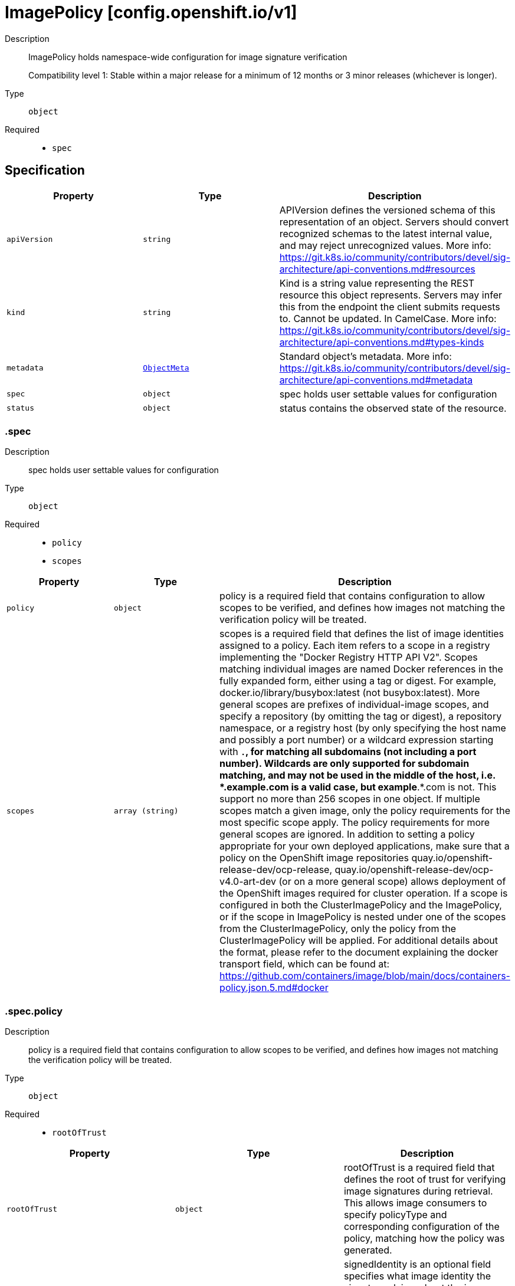 // Automatically generated by 'openshift-apidocs-gen'. Do not edit.
:_mod-docs-content-type: ASSEMBLY
[id="imagepolicy-config-openshift-io-v1"]
= ImagePolicy [config.openshift.io/v1]

:toc: macro
:toc-title:

toc::[]


Description::
+
--
ImagePolicy holds namespace-wide configuration for image signature verification

Compatibility level 1: Stable within a major release for a minimum of 12 months or 3 minor releases (whichever is longer).
--

Type::
  `object`

Required::
  - `spec`


== Specification

[cols="1,1,1",options="header"]
|===
| Property | Type | Description

| `apiVersion`
| `string`
| APIVersion defines the versioned schema of this representation of an object. Servers should convert recognized schemas to the latest internal value, and may reject unrecognized values. More info: https://git.k8s.io/community/contributors/devel/sig-architecture/api-conventions.md#resources

| `kind`
| `string`
| Kind is a string value representing the REST resource this object represents. Servers may infer this from the endpoint the client submits requests to. Cannot be updated. In CamelCase. More info: https://git.k8s.io/community/contributors/devel/sig-architecture/api-conventions.md#types-kinds

| `metadata`
| xref:../objects/index.adoc#io-k8s-apimachinery-pkg-apis-meta-v1-ObjectMeta[`ObjectMeta`]
| Standard object's metadata. More info: https://git.k8s.io/community/contributors/devel/sig-architecture/api-conventions.md#metadata

| `spec`
| `object`
| spec holds user settable values for configuration

| `status`
| `object`
| status contains the observed state of the resource.

|===
=== .spec

Description::
+
--
spec holds user settable values for configuration
--

Type::
  `object`

Required::
  - `policy`
  - `scopes`



[cols="1,1,1",options="header"]
|===
| Property | Type | Description

| `policy`
| `object`
| policy is a required field that contains configuration to allow scopes to be verified, and defines how
images not matching the verification policy will be treated.

| `scopes`
| `array (string)`
| scopes is a required field that defines the list of image identities assigned to a policy. Each item refers to a scope in a registry implementing the "Docker Registry HTTP API V2".
Scopes matching individual images are named Docker references in the fully expanded form, either using a tag or digest. For example, docker.io/library/busybox:latest (not busybox:latest).
More general scopes are prefixes of individual-image scopes, and specify a repository (by omitting the tag or digest), a repository
namespace, or a registry host (by only specifying the host name and possibly a port number) or a wildcard expression starting with `*.`, for matching all subdomains (not including a port number).
Wildcards are only supported for subdomain matching, and may not be used in the middle of the host, i.e.  *.example.com is a valid case, but example*.*.com is not.
This support no more than 256 scopes in one object. If multiple scopes match a given image, only the policy requirements for the most specific scope apply. The policy requirements for more general scopes are ignored.
In addition to setting a policy appropriate for your own deployed applications, make sure that a policy on the OpenShift image repositories
quay.io/openshift-release-dev/ocp-release, quay.io/openshift-release-dev/ocp-v4.0-art-dev (or on a more general scope) allows deployment of the OpenShift images required for cluster operation.
If a scope is configured in both the ClusterImagePolicy and the ImagePolicy, or if the scope in ImagePolicy is nested under one of the scopes from the ClusterImagePolicy, only the policy from the ClusterImagePolicy will be applied.
For additional details about the format, please refer to the document explaining the docker transport field,
which can be found at: https://github.com/containers/image/blob/main/docs/containers-policy.json.5.md#docker

|===
=== .spec.policy

Description::
+
--
policy is a required field that contains configuration to allow scopes to be verified, and defines how
images not matching the verification policy will be treated.
--

Type::
  `object`

Required::
  - `rootOfTrust`



[cols="1,1,1",options="header"]
|===
| Property | Type | Description

| `rootOfTrust`
| `object`
| rootOfTrust is a required field that defines the root of trust for verifying image signatures during retrieval.
This allows image consumers to specify policyType and corresponding configuration of the policy, matching how the policy was generated.

| `signedIdentity`
| `object`
| signedIdentity is an optional field specifies what image identity the signature claims about the image. This is useful when the image identity in the signature differs from the original image spec, such as when mirror registry is configured for the image scope, the signature from the mirror registry contains the image identity of the mirror instead of the original scope.
The required matchPolicy field specifies the approach used in the verification process to verify the identity in the signature and the actual image identity, the default matchPolicy is "MatchRepoDigestOrExact".

|===
=== .spec.policy.rootOfTrust

Description::
+
--
rootOfTrust is a required field that defines the root of trust for verifying image signatures during retrieval.
This allows image consumers to specify policyType and corresponding configuration of the policy, matching how the policy was generated.
--

Type::
  `object`

Required::
  - `policyType`



[cols="1,1,1",options="header"]
|===
| Property | Type | Description

| `fulcioCAWithRekor`
| `object`
| fulcioCAWithRekor defines the root of trust configuration based on the Fulcio certificate and the Rekor public key.
fulcioCAWithRekor is required when policyType is FulcioCAWithRekor, and forbidden otherwise
For more information about Fulcio and Rekor, please refer to the document at:
https://github.com/sigstore/fulcio and https://github.com/sigstore/rekor

| `policyType`
| `string`
| policyType is a required field specifies the type of the policy for verification. This field must correspond to how the policy was generated.
Allowed values are "PublicKey", "FulcioCAWithRekor", and "PKI".
When set to "PublicKey", the policy relies on a sigstore publicKey and may optionally use a Rekor verification.
When set to "FulcioCAWithRekor", the policy is based on the Fulcio certification and incorporates a Rekor verification.
When set to "PKI", the policy is based on the certificates from Bring Your Own Public Key Infrastructure (BYOPKI). This value is enabled by turning on the SigstoreImageVerificationPKI feature gate.

| `publicKey`
| `object`
| publicKey defines the root of trust configuration based on a sigstore public key. Optionally include a Rekor public key for Rekor verification.
publicKey is required when policyType is PublicKey, and forbidden otherwise.

|===
=== .spec.policy.rootOfTrust.fulcioCAWithRekor

Description::
+
--
fulcioCAWithRekor defines the root of trust configuration based on the Fulcio certificate and the Rekor public key.
fulcioCAWithRekor is required when policyType is FulcioCAWithRekor, and forbidden otherwise
For more information about Fulcio and Rekor, please refer to the document at:
https://github.com/sigstore/fulcio and https://github.com/sigstore/rekor
--

Type::
  `object`

Required::
  - `fulcioCAData`
  - `fulcioSubject`
  - `rekorKeyData`



[cols="1,1,1",options="header"]
|===
| Property | Type | Description

| `fulcioCAData`
| `string`
| fulcioCAData is a required field contains inline base64-encoded data for the PEM format fulcio CA.
fulcioCAData must be at most 8192 characters.

| `fulcioSubject`
| `object`
| fulcioSubject is a required field specifies OIDC issuer and the email of the Fulcio authentication configuration.

| `rekorKeyData`
| `string`
| rekorKeyData is a required field contains inline base64-encoded data for the PEM format from the Rekor public key.
rekorKeyData must be at most 8192 characters.

|===
=== .spec.policy.rootOfTrust.fulcioCAWithRekor.fulcioSubject

Description::
+
--
fulcioSubject is a required field specifies OIDC issuer and the email of the Fulcio authentication configuration.
--

Type::
  `object`

Required::
  - `oidcIssuer`
  - `signedEmail`



[cols="1,1,1",options="header"]
|===
| Property | Type | Description

| `oidcIssuer`
| `string`
| oidcIssuer is a required filed contains the expected OIDC issuer. The oidcIssuer must be a valid URL and at most 2048 characters in length.
It will be verified that the Fulcio-issued certificate contains a (Fulcio-defined) certificate extension pointing at this OIDC issuer URL.
When Fulcio issues certificates, it includes a value based on an URL inside the client-provided ID token.
Example: "https://expected.OIDC.issuer/"

| `signedEmail`
| `string`
| signedEmail is a required field holds the email address that the Fulcio certificate is issued for.
The signedEmail must be a valid email address and at most 320 characters in length.
Example: "expected-signing-user@example.com"

|===
=== .spec.policy.rootOfTrust.publicKey

Description::
+
--
publicKey defines the root of trust configuration based on a sigstore public key. Optionally include a Rekor public key for Rekor verification.
publicKey is required when policyType is PublicKey, and forbidden otherwise.
--

Type::
  `object`

Required::
  - `keyData`



[cols="1,1,1",options="header"]
|===
| Property | Type | Description

| `keyData`
| `string`
| keyData is a required field contains inline base64-encoded data for the PEM format public key.
keyData must be at most 8192 characters.

| `rekorKeyData`
| `string`
| rekorKeyData is an optional field contains inline base64-encoded data for the PEM format from the Rekor public key.
rekorKeyData must be at most 8192 characters.

|===
=== .spec.policy.signedIdentity

Description::
+
--
signedIdentity is an optional field specifies what image identity the signature claims about the image. This is useful when the image identity in the signature differs from the original image spec, such as when mirror registry is configured for the image scope, the signature from the mirror registry contains the image identity of the mirror instead of the original scope.
The required matchPolicy field specifies the approach used in the verification process to verify the identity in the signature and the actual image identity, the default matchPolicy is "MatchRepoDigestOrExact".
--

Type::
  `object`

Required::
  - `matchPolicy`



[cols="1,1,1",options="header"]
|===
| Property | Type | Description

| `exactRepository`
| `object`
| exactRepository specifies the repository that must be exactly matched by the identity in the signature.
exactRepository is required if matchPolicy is set to "ExactRepository". It is used to verify that the signature claims an identity matching this exact repository, rather than the original image identity.

| `matchPolicy`
| `string`
| matchPolicy is a required filed specifies matching strategy to verify the image identity in the signature against the image scope.
Allowed values are "MatchRepoDigestOrExact", "MatchRepository", "ExactRepository", "RemapIdentity". When omitted, the default value is "MatchRepoDigestOrExact".
When set to "MatchRepoDigestOrExact", the identity in the signature must be in the same repository as the image identity if the image identity is referenced by a digest. Otherwise, the identity in the signature must be the same as the image identity.
When set to "MatchRepository", the identity in the signature must be in the same repository as the image identity.
When set to "ExactRepository", the exactRepository must be specified. The identity in the signature must be in the same repository as a specific identity specified by "repository".
When set to "RemapIdentity", the remapIdentity must be specified. The signature must be in the same as the remapped image identity. Remapped image identity is obtained by replacing the "prefix" with the specified “signedPrefix” if the the image identity matches the specified remapPrefix.

| `remapIdentity`
| `object`
| remapIdentity specifies the prefix remapping rule for verifying image identity.
remapIdentity is required if matchPolicy is set to "RemapIdentity". It is used to verify that the signature claims a different registry/repository prefix than the original image.

|===
=== .spec.policy.signedIdentity.exactRepository

Description::
+
--
exactRepository specifies the repository that must be exactly matched by the identity in the signature.
exactRepository is required if matchPolicy is set to "ExactRepository". It is used to verify that the signature claims an identity matching this exact repository, rather than the original image identity.
--

Type::
  `object`

Required::
  - `repository`



[cols="1,1,1",options="header"]
|===
| Property | Type | Description

| `repository`
| `string`
| repository is the reference of the image identity to be matched.
repository is required if matchPolicy is set to "ExactRepository".
The value should be a repository name (by omitting the tag or digest) in a registry implementing the "Docker Registry HTTP API V2". For example, docker.io/library/busybox

|===
=== .spec.policy.signedIdentity.remapIdentity

Description::
+
--
remapIdentity specifies the prefix remapping rule for verifying image identity.
remapIdentity is required if matchPolicy is set to "RemapIdentity". It is used to verify that the signature claims a different registry/repository prefix than the original image.
--

Type::
  `object`

Required::
  - `prefix`
  - `signedPrefix`



[cols="1,1,1",options="header"]
|===
| Property | Type | Description

| `prefix`
| `string`
| prefix is required if matchPolicy is set to "RemapIdentity".
prefix is the prefix of the image identity to be matched.
If the image identity matches the specified prefix, that prefix is replaced by the specified “signedPrefix” (otherwise it is used as unchanged and no remapping takes place).
This is useful when verifying signatures for a mirror of some other repository namespace that preserves the vendor’s repository structure.
The prefix and signedPrefix values can be either host[:port] values (matching exactly the same host[:port], string), repository namespaces,
or repositories (i.e. they must not contain tags/digests), and match as prefixes of the fully expanded form.
For example, docker.io/library/busybox (not busybox) to specify that single repository, or docker.io/library (not an empty string) to specify the parent namespace of docker.io/library/busybox.

| `signedPrefix`
| `string`
| signedPrefix is required if matchPolicy is set to "RemapIdentity".
signedPrefix is the prefix of the image identity to be matched in the signature. The format is the same as "prefix". The values can be either host[:port] values (matching exactly the same host[:port], string), repository namespaces,
or repositories (i.e. they must not contain tags/digests), and match as prefixes of the fully expanded form.
For example, docker.io/library/busybox (not busybox) to specify that single repository, or docker.io/library (not an empty string) to specify the parent namespace of docker.io/library/busybox.

|===
=== .status

Description::
+
--
status contains the observed state of the resource.
--

Type::
  `object`




[cols="1,1,1",options="header"]
|===
| Property | Type | Description

| `conditions`
| `array`
| conditions provide details on the status of this API Resource.
condition type 'Pending' indicates that the customer resource contains a policy that cannot take effect. It is either overwritten by a global policy or the image scope is not valid.

| `conditions[]`
| `object`
| Condition contains details for one aspect of the current state of this API Resource.

|===
=== .status.conditions

Description::
+
--
conditions provide details on the status of this API Resource.
condition type 'Pending' indicates that the customer resource contains a policy that cannot take effect. It is either overwritten by a global policy or the image scope is not valid.
--

Type::
  `array`




=== .status.conditions[]

Description::
+
--
Condition contains details for one aspect of the current state of this API Resource.
--

Type::
  `object`

Required::
  - `lastTransitionTime`
  - `message`
  - `reason`
  - `status`
  - `type`



[cols="1,1,1",options="header"]
|===
| Property | Type | Description

| `lastTransitionTime`
| `string`
| lastTransitionTime is the last time the condition transitioned from one status to another.
This should be when the underlying condition changed.  If that is not known, then using the time when the API field changed is acceptable.

| `message`
| `string`
| message is a human readable message indicating details about the transition.
This may be an empty string.

| `observedGeneration`
| `integer`
| observedGeneration represents the .metadata.generation that the condition was set based upon.
For instance, if .metadata.generation is currently 12, but the .status.conditions[x].observedGeneration is 9, the condition is out of date
with respect to the current state of the instance.

| `reason`
| `string`
| reason contains a programmatic identifier indicating the reason for the condition's last transition.
Producers of specific condition types may define expected values and meanings for this field,
and whether the values are considered a guaranteed API.
The value should be a CamelCase string.
This field may not be empty.

| `status`
| `string`
| status of the condition, one of True, False, Unknown.

| `type`
| `string`
| type of condition in CamelCase or in foo.example.com/CamelCase.

|===

== API endpoints

The following API endpoints are available:

* `/apis/config.openshift.io/v1/imagepolicies`
- `GET`: list objects of kind ImagePolicy
* `/apis/config.openshift.io/v1/namespaces/{namespace}/imagepolicies`
- `DELETE`: delete collection of ImagePolicy
- `GET`: list objects of kind ImagePolicy
- `POST`: create an ImagePolicy
* `/apis/config.openshift.io/v1/namespaces/{namespace}/imagepolicies/{name}`
- `DELETE`: delete an ImagePolicy
- `GET`: read the specified ImagePolicy
- `PATCH`: partially update the specified ImagePolicy
- `PUT`: replace the specified ImagePolicy
* `/apis/config.openshift.io/v1/namespaces/{namespace}/imagepolicies/{name}/status`
- `GET`: read status of the specified ImagePolicy
- `PATCH`: partially update status of the specified ImagePolicy
- `PUT`: replace status of the specified ImagePolicy


=== /apis/config.openshift.io/v1/imagepolicies



HTTP method::
  `GET`

Description::
  list objects of kind ImagePolicy


.HTTP responses
[cols="1,1",options="header"]
|===
| HTTP code | Reponse body
| 200 - OK
| xref:../objects/index.adoc#io-openshift-config-v1-ImagePolicyList[`ImagePolicyList`] schema
| 401 - Unauthorized
| Empty
|===


=== /apis/config.openshift.io/v1/namespaces/{namespace}/imagepolicies



HTTP method::
  `DELETE`

Description::
  delete collection of ImagePolicy




.HTTP responses
[cols="1,1",options="header"]
|===
| HTTP code | Reponse body
| 200 - OK
| xref:../objects/index.adoc#io-k8s-apimachinery-pkg-apis-meta-v1-Status[`Status`] schema
| 401 - Unauthorized
| Empty
|===

HTTP method::
  `GET`

Description::
  list objects of kind ImagePolicy




.HTTP responses
[cols="1,1",options="header"]
|===
| HTTP code | Reponse body
| 200 - OK
| xref:../objects/index.adoc#io-openshift-config-v1-ImagePolicyList[`ImagePolicyList`] schema
| 401 - Unauthorized
| Empty
|===

HTTP method::
  `POST`

Description::
  create an ImagePolicy


.Query parameters
[cols="1,1,2",options="header"]
|===
| Parameter | Type | Description
| `dryRun`
| `string`
| When present, indicates that modifications should not be persisted. An invalid or unrecognized dryRun directive will result in an error response and no further processing of the request. Valid values are: - All: all dry run stages will be processed
| `fieldValidation`
| `string`
| fieldValidation instructs the server on how to handle objects in the request (POST/PUT/PATCH) containing unknown or duplicate fields. Valid values are: - Ignore: This will ignore any unknown fields that are silently dropped from the object, and will ignore all but the last duplicate field that the decoder encounters. This is the default behavior prior to v1.23. - Warn: This will send a warning via the standard warning response header for each unknown field that is dropped from the object, and for each duplicate field that is encountered. The request will still succeed if there are no other errors, and will only persist the last of any duplicate fields. This is the default in v1.23+ - Strict: This will fail the request with a BadRequest error if any unknown fields would be dropped from the object, or if any duplicate fields are present. The error returned from the server will contain all unknown and duplicate fields encountered.
|===

.Body parameters
[cols="1,1,2",options="header"]
|===
| Parameter | Type | Description
| `body`
| xref:../config_apis/imagepolicy-config-openshift-io-v1.adoc#imagepolicy-config-openshift-io-v1[`ImagePolicy`] schema
| 
|===

.HTTP responses
[cols="1,1",options="header"]
|===
| HTTP code | Reponse body
| 200 - OK
| xref:../config_apis/imagepolicy-config-openshift-io-v1.adoc#imagepolicy-config-openshift-io-v1[`ImagePolicy`] schema
| 201 - Created
| xref:../config_apis/imagepolicy-config-openshift-io-v1.adoc#imagepolicy-config-openshift-io-v1[`ImagePolicy`] schema
| 202 - Accepted
| xref:../config_apis/imagepolicy-config-openshift-io-v1.adoc#imagepolicy-config-openshift-io-v1[`ImagePolicy`] schema
| 401 - Unauthorized
| Empty
|===


=== /apis/config.openshift.io/v1/namespaces/{namespace}/imagepolicies/{name}

.Global path parameters
[cols="1,1,2",options="header"]
|===
| Parameter | Type | Description
| `name`
| `string`
| name of the ImagePolicy
|===


HTTP method::
  `DELETE`

Description::
  delete an ImagePolicy


.Query parameters
[cols="1,1,2",options="header"]
|===
| Parameter | Type | Description
| `dryRun`
| `string`
| When present, indicates that modifications should not be persisted. An invalid or unrecognized dryRun directive will result in an error response and no further processing of the request. Valid values are: - All: all dry run stages will be processed
|===


.HTTP responses
[cols="1,1",options="header"]
|===
| HTTP code | Reponse body
| 200 - OK
| xref:../objects/index.adoc#io-k8s-apimachinery-pkg-apis-meta-v1-Status[`Status`] schema
| 202 - Accepted
| xref:../objects/index.adoc#io-k8s-apimachinery-pkg-apis-meta-v1-Status[`Status`] schema
| 401 - Unauthorized
| Empty
|===

HTTP method::
  `GET`

Description::
  read the specified ImagePolicy




.HTTP responses
[cols="1,1",options="header"]
|===
| HTTP code | Reponse body
| 200 - OK
| xref:../config_apis/imagepolicy-config-openshift-io-v1.adoc#imagepolicy-config-openshift-io-v1[`ImagePolicy`] schema
| 401 - Unauthorized
| Empty
|===

HTTP method::
  `PATCH`

Description::
  partially update the specified ImagePolicy


.Query parameters
[cols="1,1,2",options="header"]
|===
| Parameter | Type | Description
| `dryRun`
| `string`
| When present, indicates that modifications should not be persisted. An invalid or unrecognized dryRun directive will result in an error response and no further processing of the request. Valid values are: - All: all dry run stages will be processed
| `fieldValidation`
| `string`
| fieldValidation instructs the server on how to handle objects in the request (POST/PUT/PATCH) containing unknown or duplicate fields. Valid values are: - Ignore: This will ignore any unknown fields that are silently dropped from the object, and will ignore all but the last duplicate field that the decoder encounters. This is the default behavior prior to v1.23. - Warn: This will send a warning via the standard warning response header for each unknown field that is dropped from the object, and for each duplicate field that is encountered. The request will still succeed if there are no other errors, and will only persist the last of any duplicate fields. This is the default in v1.23+ - Strict: This will fail the request with a BadRequest error if any unknown fields would be dropped from the object, or if any duplicate fields are present. The error returned from the server will contain all unknown and duplicate fields encountered.
|===


.HTTP responses
[cols="1,1",options="header"]
|===
| HTTP code | Reponse body
| 200 - OK
| xref:../config_apis/imagepolicy-config-openshift-io-v1.adoc#imagepolicy-config-openshift-io-v1[`ImagePolicy`] schema
| 401 - Unauthorized
| Empty
|===

HTTP method::
  `PUT`

Description::
  replace the specified ImagePolicy


.Query parameters
[cols="1,1,2",options="header"]
|===
| Parameter | Type | Description
| `dryRun`
| `string`
| When present, indicates that modifications should not be persisted. An invalid or unrecognized dryRun directive will result in an error response and no further processing of the request. Valid values are: - All: all dry run stages will be processed
| `fieldValidation`
| `string`
| fieldValidation instructs the server on how to handle objects in the request (POST/PUT/PATCH) containing unknown or duplicate fields. Valid values are: - Ignore: This will ignore any unknown fields that are silently dropped from the object, and will ignore all but the last duplicate field that the decoder encounters. This is the default behavior prior to v1.23. - Warn: This will send a warning via the standard warning response header for each unknown field that is dropped from the object, and for each duplicate field that is encountered. The request will still succeed if there are no other errors, and will only persist the last of any duplicate fields. This is the default in v1.23+ - Strict: This will fail the request with a BadRequest error if any unknown fields would be dropped from the object, or if any duplicate fields are present. The error returned from the server will contain all unknown and duplicate fields encountered.
|===

.Body parameters
[cols="1,1,2",options="header"]
|===
| Parameter | Type | Description
| `body`
| xref:../config_apis/imagepolicy-config-openshift-io-v1.adoc#imagepolicy-config-openshift-io-v1[`ImagePolicy`] schema
| 
|===

.HTTP responses
[cols="1,1",options="header"]
|===
| HTTP code | Reponse body
| 200 - OK
| xref:../config_apis/imagepolicy-config-openshift-io-v1.adoc#imagepolicy-config-openshift-io-v1[`ImagePolicy`] schema
| 201 - Created
| xref:../config_apis/imagepolicy-config-openshift-io-v1.adoc#imagepolicy-config-openshift-io-v1[`ImagePolicy`] schema
| 401 - Unauthorized
| Empty
|===


=== /apis/config.openshift.io/v1/namespaces/{namespace}/imagepolicies/{name}/status

.Global path parameters
[cols="1,1,2",options="header"]
|===
| Parameter | Type | Description
| `name`
| `string`
| name of the ImagePolicy
|===


HTTP method::
  `GET`

Description::
  read status of the specified ImagePolicy




.HTTP responses
[cols="1,1",options="header"]
|===
| HTTP code | Reponse body
| 200 - OK
| xref:../config_apis/imagepolicy-config-openshift-io-v1.adoc#imagepolicy-config-openshift-io-v1[`ImagePolicy`] schema
| 401 - Unauthorized
| Empty
|===

HTTP method::
  `PATCH`

Description::
  partially update status of the specified ImagePolicy


.Query parameters
[cols="1,1,2",options="header"]
|===
| Parameter | Type | Description
| `dryRun`
| `string`
| When present, indicates that modifications should not be persisted. An invalid or unrecognized dryRun directive will result in an error response and no further processing of the request. Valid values are: - All: all dry run stages will be processed
| `fieldValidation`
| `string`
| fieldValidation instructs the server on how to handle objects in the request (POST/PUT/PATCH) containing unknown or duplicate fields. Valid values are: - Ignore: This will ignore any unknown fields that are silently dropped from the object, and will ignore all but the last duplicate field that the decoder encounters. This is the default behavior prior to v1.23. - Warn: This will send a warning via the standard warning response header for each unknown field that is dropped from the object, and for each duplicate field that is encountered. The request will still succeed if there are no other errors, and will only persist the last of any duplicate fields. This is the default in v1.23+ - Strict: This will fail the request with a BadRequest error if any unknown fields would be dropped from the object, or if any duplicate fields are present. The error returned from the server will contain all unknown and duplicate fields encountered.
|===


.HTTP responses
[cols="1,1",options="header"]
|===
| HTTP code | Reponse body
| 200 - OK
| xref:../config_apis/imagepolicy-config-openshift-io-v1.adoc#imagepolicy-config-openshift-io-v1[`ImagePolicy`] schema
| 401 - Unauthorized
| Empty
|===

HTTP method::
  `PUT`

Description::
  replace status of the specified ImagePolicy


.Query parameters
[cols="1,1,2",options="header"]
|===
| Parameter | Type | Description
| `dryRun`
| `string`
| When present, indicates that modifications should not be persisted. An invalid or unrecognized dryRun directive will result in an error response and no further processing of the request. Valid values are: - All: all dry run stages will be processed
| `fieldValidation`
| `string`
| fieldValidation instructs the server on how to handle objects in the request (POST/PUT/PATCH) containing unknown or duplicate fields. Valid values are: - Ignore: This will ignore any unknown fields that are silently dropped from the object, and will ignore all but the last duplicate field that the decoder encounters. This is the default behavior prior to v1.23. - Warn: This will send a warning via the standard warning response header for each unknown field that is dropped from the object, and for each duplicate field that is encountered. The request will still succeed if there are no other errors, and will only persist the last of any duplicate fields. This is the default in v1.23+ - Strict: This will fail the request with a BadRequest error if any unknown fields would be dropped from the object, or if any duplicate fields are present. The error returned from the server will contain all unknown and duplicate fields encountered.
|===

.Body parameters
[cols="1,1,2",options="header"]
|===
| Parameter | Type | Description
| `body`
| xref:../config_apis/imagepolicy-config-openshift-io-v1.adoc#imagepolicy-config-openshift-io-v1[`ImagePolicy`] schema
| 
|===

.HTTP responses
[cols="1,1",options="header"]
|===
| HTTP code | Reponse body
| 200 - OK
| xref:../config_apis/imagepolicy-config-openshift-io-v1.adoc#imagepolicy-config-openshift-io-v1[`ImagePolicy`] schema
| 201 - Created
| xref:../config_apis/imagepolicy-config-openshift-io-v1.adoc#imagepolicy-config-openshift-io-v1[`ImagePolicy`] schema
| 401 - Unauthorized
| Empty
|===


